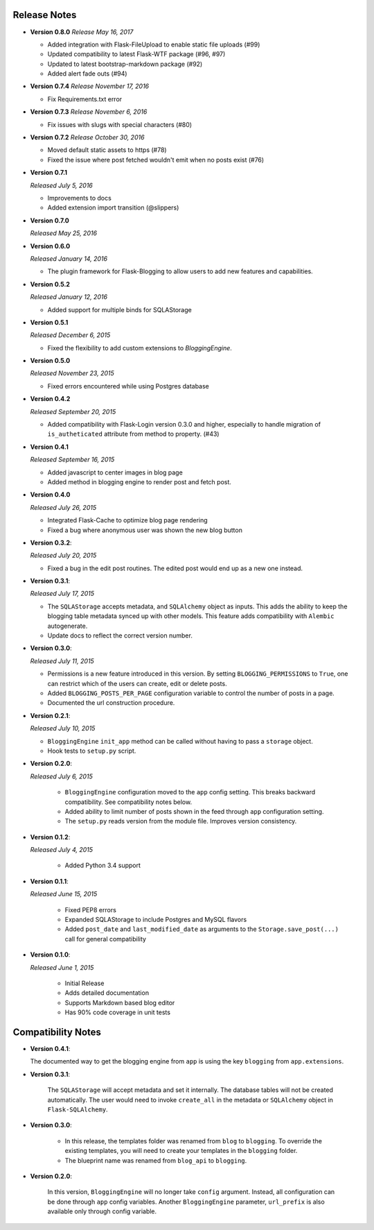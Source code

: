 Release Notes
=============

- **Version 0.8.0**
  *Release May 16, 2017*

  - Added integration with Flask-FileUpload to enable static file uploads (#99)
  - Updated compatibility to latest Flask-WTF package (#96, #97)
  - Updated to latest bootstrap-markdown package (#92)
  - Added alert fade outs (#94)


- **Version 0.7.4**
  *Release November 17, 2016*

  - Fix Requirements.txt error

- **Version 0.7.3**
  *Release November 6, 2016*
  
  - Fix issues with slugs with special characters (#80)

- **Version 0.7.2**
  *Release October 30, 2016*
  
  - Moved default static assets to https (#78)
  - Fixed the issue where post fetched wouldn't emit when no posts exist (#76)

- **Version 0.7.1**

  *Released July 5, 2016*
 
  - Improvements to docs
  - Added extension import transition (@slippers)

- **Version 0.7.0**
  
  *Released May 25, 2016*


- **Version 0.6.0**

  *Released January 14, 2016*

  - The plugin framework for Flask-Blogging to allow users to add new
    features and capabilities.

- **Version 0.5.2**

  *Released January 12, 2016*

  - Added support for multiple binds for SQLAStorage


- **Version 0.5.1**

  *Released December 6, 2015*

  - Fixed the flexibility to add custom extensions to `BloggingEngine`.

- **Version 0.5.0**

  *Released November 23, 2015*

  - Fixed errors encountered while using Postgres database

- **Version 0.4.2**

  *Released September 20, 2015*

  - Added compatibility with Flask-Login version 0.3.0 and higher, especially to handle migration of
    ``is_autheticated`` attribute from method to property. (#43)

- **Version 0.4.1**

  *Released September 16, 2015*

  - Added javascript to center images in blog page
  - Added method in blogging engine to render post and fetch post.


- **Version 0.4.0**

  *Released July 26, 2015*

  - Integrated Flask-Cache to optimize blog page rendering
  - Fixed a bug where anonymous user was shown the new blog button

- **Version 0.3.2**:

  *Released July 20, 2015*

  - Fixed a bug in the edit post routines. The edited post would end up as a
    new one instead.

- **Version 0.3.1**:

  *Released July 17, 2015*

  - The ``SQLAStorage`` accepts metadata, and ``SQLAlchemy`` object as inputs.
    This adds the ability to keep the blogging table metadata synced up with
    other models. This feature adds compatibility with ``Alembic`` autogenerate.
  - Update docs to reflect the correct version number.

- **Version 0.3.0**:

  *Released July 11, 2015*

  - Permissions is a new feature introduced in this version. By setting
    ``BLOGGING_PERMISSIONS`` to ``True``, one can restrict which of the users
    can create, edit or delete posts.
  - Added ``BLOGGING_POSTS_PER_PAGE`` configuration variable to control
    the number of posts in a page.
  - Documented the url construction procedure.

- **Version 0.2.1**:

  *Released July 10, 2015*

  - ``BloggingEngine`` ``init_app`` method can be called without having to
    pass a ``storage`` object.
  - Hook tests to ``setup.py`` script.

- **Version 0.2.0**:

  *Released July 6, 2015*
    
    - ``BloggingEngine`` configuration moved to the ``app`` config setting.
      This breaks backward compatibility. See compatibility notes below.
    - Added ability to limit number of posts shown in the feed through
      ``app`` configuration setting.
    - The ``setup.py`` reads version from the module file. Improves version
      consistency.

- **Version 0.1.2**:

  *Released July 4, 2015*
    
    - Added Python 3.4 support

- **Version 0.1.1**:

  *Released June 15, 2015*
    
    - Fixed PEP8 errors
    - Expanded SQLAStorage to include Postgres and MySQL flavors
    - Added ``post_date`` and ``last_modified_date`` as arguments to the
      ``Storage.save_post(...)`` call for general compatibility


- **Version 0.1.0**:

  *Released June 1, 2015*
    
    - Initial Release
    - Adds detailed documentation
    - Supports Markdown based blog editor
    - Has 90% code coverage in unit tests

Compatibility Notes
===================
- **Version 0.4.1**:

  The documented way to get the blogging engine from ``app`` is using
  the key ``blogging`` from ``app.extensions``.

- **Version 0.3.1**:

    The ``SQLAStorage`` will accept metadata and set it internally. The database
    tables will not be created automatically. The user would need to invoke
    ``create_all`` in the metadata or ``SQLAlchemy`` object in ``Flask-SQLAlchemy``.

- **Version 0.3.0**:

    - In this release, the templates folder was renamed from ``blog`` to
      ``blogging``. To override the existing templates, you will need to
      create your templates in the ``blogging`` folder.

    - The blueprint name was renamed from ``blog_api`` to ``blogging``.

- **Version 0.2.0**:

    In this version, ``BloggingEngine`` will no longer take ``config``
    argument. Instead, all configuration can be done through ``app`` config
    variables. Another ``BloggingEngine`` parameter, ``url_prefix`` is also
    available only through config variable.

